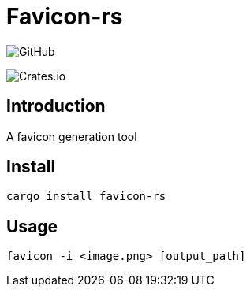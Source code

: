 = Favicon-rs

:lsi: https://img.shields.io/github/license/leonardwoo/favicon-rs?style=flat-square
// License Shield Image
image:{lsi}["GitHub"]

:dsi: https://img.shields.io/crates/d/favicon-rs?style=flat-square
image:{dsi}[Crates.io]

== Introduction

A favicon generation tool

== Install

[source,shell]
----
cargo install favicon-rs
----

== Usage

[source,shell]
----
favicon -i <image.png> [output_path]
----
